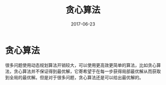 #+TITLE: 贪心算法
#+DATE: 2017-06-23
#+LAYOUT: post
#+TAGS: Algorithms ITA "greedy algorithm"
#+CATEGORIES: Algorithms


* 贪心算法

很多问题使用动态规划算法开销较大，可以使用更高效更简单的算法，比如贪心算法，贪心算法并不保证得到最优解，它寄希望于在每一步获得局部最优解从而获取到全局的最优解。但是对于很多问题，贪心算法还是可以给出最优解的。


